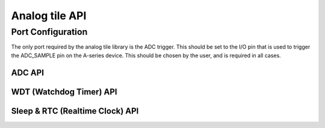 .. _sec_api:

Analog tile API
===============

Port Configuration
++++++++++++++++++

The only port required by the analog tile library is the ADC trigger. This should be set to the I/O pin that is used to trigger the ADC_SAMPLE pin on the A-series device. This should be chosen by the user, and is required in all cases.

ADC API 
-------

.. doxygenenum:: at_adc_bits_per_sample_t
.. doxygenstruct:: at_adc_config_t
.. doxygenfunction:: at_adc_enable
.. doxygenfunction:: at_adc_disable_all
.. doxygenfunction:: at_adc_trigger
.. doxygenfunction:: at_adc_trigger_packet
.. doxygenfunction:: at_adc_read
.. doxygenfunction:: at_adc_read_packet

WDT (Watchdog Timer) API
------------------------

.. doxygenfunction:: at_watchdog_enable
.. doxygenfunction:: at_watchdog_disable
.. doxygenfunction:: at_watchdog_set_timeout
.. doxygenfunction:: at_watchdog_kick

Sleep & RTC (Realtime Clock) API
--------------------------------

.. doxygenenum:: at_wake_sources_t

.. doxygenfunction:: at_pm_memory_read_impl
.. doxygenfunction:: at_pm_memory_write_impl
.. doxygenfunction:: at_pm_memory_is_valid
.. doxygenfunction:: at_pm_memory_validate
.. doxygenfunction:: at_pm_memory_invalidate
.. doxygenfunction:: at_pm_enable_wake_source
.. doxygenfunction:: at_pm_disable_wake_source
.. doxygenfunction:: at_pm_set_wake_time
.. doxygenfunction:: at_pm_set_min_sleep_time
.. doxygenfunction:: at_pm_sleep_now
.. doxygenfunction:: at_rtc_read
.. doxygenfunction:: at_rtc_reset